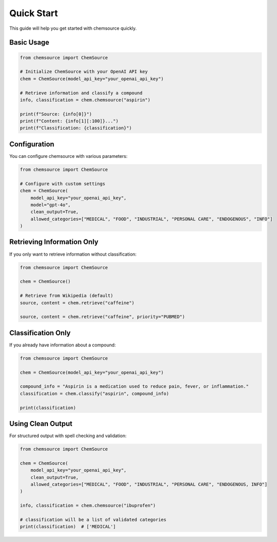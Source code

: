 Quick Start
===========

This guide will help you get started with chemsource quickly.

Basic Usage
-----------

.. code-block:: python

    from chemsource import ChemSource
    
    # Initialize ChemSource with your OpenAI API key
    chem = ChemSource(model_api_key="your_openai_api_key")
    
    # Retrieve information and classify a compound
    info, classification = chem.chemsource("aspirin")
    
    print(f"Source: {info[0]}")
    print(f"Content: {info[1][:100]}...")
    print(f"Classification: {classification}")

Configuration
-------------

You can configure chemsource with various parameters:

.. code-block:: python

    from chemsource import ChemSource
    
    # Configure with custom settings
    chem = ChemSource(
        model_api_key="your_openai_api_key",
        model="gpt-4o",
        clean_output=True,
        allowed_categories=["MEDICAL", "FOOD", "INDUSTRIAL", "PERSONAL CARE", "ENDOGENOUS", "INFO"]
    )

Retrieving Information Only
---------------------------

If you only want to retrieve information without classification:

.. code-block:: python

    from chemsource import ChemSource
    
    chem = ChemSource()
    
    # Retrieve from Wikipedia (default)
    source, content = chem.retrieve("caffeine")
    
    source, content = chem.retrieve("caffeine", priority="PUBMED")

Classification Only
-------------------

If you already have information about a compound:

.. code-block:: python

    from chemsource import ChemSource
    
    chem = ChemSource(model_api_key="your_openai_api_key")
    
    compound_info = "Aspirin is a medication used to reduce pain, fever, or inflammation."
    classification = chem.classify("aspirin", compound_info)
    
    print(classification)

Using Clean Output
------------------

For structured output with spell checking and validation:

.. code-block:: python

    from chemsource import ChemSource
    
    chem = ChemSource(
        model_api_key="your_openai_api_key",
        clean_output=True,
        allowed_categories=["MEDICAL", "FOOD", "INDUSTRIAL", "PERSONAL CARE", "ENDOGENOUS, INFO"]
    )
    
    info, classification = chem.chemsource("ibuprofen")
    
    # classification will be a list of validated categories
    print(classification)  # ['MEDICAL']
